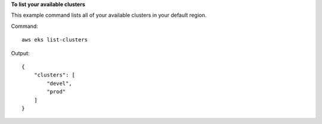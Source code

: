 **To list your available clusters**

This example command lists all of your available clusters in your default region.

Command::

  aws eks list-clusters

Output::

    {
        "clusters": [
            "devel",
            "prod"
        ]
    }
